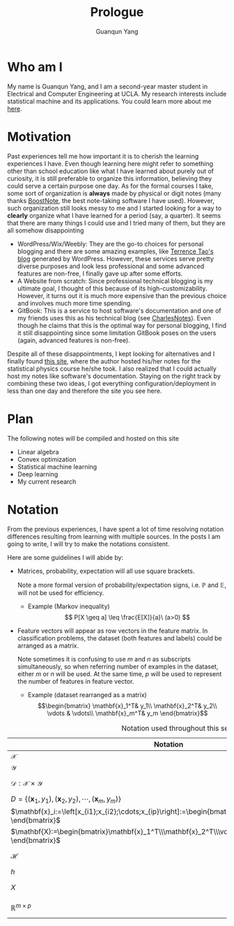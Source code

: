 #+TITLE: Prologue
#+AUTHOR: Guanqun Yang
#+DATE:
#+OPTIONS: toc:nil

* Who am I
  My name is Guanqun Yang, and I am a second-year master student in Electrical and Computer
  Engineering at UCLA. My research interests include statistical
  machine and its applications. You could learn more about me [[https://guanqun-yang.github.io][here]].

* Motivation
  Past experiences tell me how important it is to cherish the learning 
  experiences I have. Even though learning here might refer to something other
  than school education like what I have learned about purely out of curiosity,
  it is still preferable to organize this information, believing they could
  serve a certain purpose one day. As for the formal courses I take, some sort of 
  organization is *always* made by physical or digit notes (many thanks [[https://boostnote.io][BoostNote]], the 
  best note-taking software I have used).  However, such organization still looks
  messy to me and I started looking for a way to *clearly* organize what I have learned
  for a period (say, a quarter). It seems that there are many things I could use and I tried many of
  them, but they are all somehow disappointing

  + WordPress/Wix/Weebly: They are the go-to choices for personal blogging and there are
    some amazing examples, like [[https://terrytao.wordpress.com/][Terrence Tao's blog]] generated by WordPress. However, these
    services serve pretty diverse purposes and look less professional and some advanced features are non-free, 
    I finally gave up after some efforts.
  + A Website from scratch: Since professional technical blogging is my ultimate goal, I thought of this because of
    its high-customizability. However, it turns out it is much more expensive than the previous choice and 
    involves much more time spending. 
  + GitBook: This is a service to host software's documentation and one of my friends uses this as his technical
    blog (see [[https://notes.pythonic.life/][CharlesNotes]]). Even though he claims that this is the optimal way for personal blogging, I find it
    still disappointing since some limitation GitBook poses on the users (again, advanced features is non-free).

  Despite all of these disappointments, I kept looking for alternatives and I finally found [[http://statisticalphysics.openmetric.org/][this site]], where the
  author hosted his/her notes for the statistical physics course he/she took. I also realized that I could actually host my notes like
  software's documentation. Staying on the right track by combining these two ideas, 
  I got everything configuration/deployment in less than one day and therefore the site you see here.

* Plan
  The following notes will be compiled and hosted on this site
  + Linear algebra
  + Convex optimization
  + Statistical machine learning
  + Deep learning
  + My current research

* Notation
  From the previous experiences, I have spent a lot of time
  resolving notation differences resulting from learning with
  multiple sources. In the posts I am going to write, I will try to
  make the notations consistent. 

  Here are some guidelines I will abide by:
  + Matrices, probability, expectation will all use square brackets.
    
    Note a more formal version of probability/expectation signs, i.e.
    $\mathbb{P}$ and $\mathbb{E}$, will not be used for efficiency.
    - Example (Markov inequality)
       $$
       P[X \geq a] \leq \frac{E[X]}{a}\ (a>0)
       $$
  + Feature vectors will appear as row vectors in the feature matrix. 
    In classification problems, the dataset (both features and labels) could
    be arranged as a matrix.
    
    Note sometimes it is confusing to use $m$ and $n$ as subscripts simultaneously, 
    so when referring number of examples in the dataset, either $m$ or $n$ will be used.
    At the same time, $p$ will be used to represent the number of features in feature vector.
    - Example (dataset rearranged as a matrix)
     $$\begin{bmatrix}
      \mathbf{x}_1^T& y_1\\
      \mathbf{x}_2^T& y_2\\
      \vdots & \vdots\\
      \mathbf{x}_m^T& y_m
      \end{bmatrix}$$

#+CAPTION: Notation used throughout this set of notes
  |------------------------------------------------------------------------------------------------------------------------+-------------------------|
  | Notation                                                                                                               | Meaning                 |
  |------------------------------------------------------------------------------------------------------------------------+-------------------------|
  | $\mathcal{X}$                                                                                                          | domain set              |
  | $\mathcal{Y}$                                                                                                          | label set               |
  | $\mathcal{D}: \mathcal{X}\times \mathcal{Y}$                                                                           | underlying distribution |
  | $D=\{(\mathbf{x}_1,y_1), (\mathbf{x}_2, y_2),\cdots, (\mathbf{x}_m,y_m) \}$                                            | dataset                 |
  | $\mathbf{x}_i:=\left[x_{i1};x_{i2};\cdots;x_{ip}\right]:=\begin{bmatrix}x_{i1}\\x_{i2}\\\vdots\\x_{ip}  \end{bmatrix}$ | feature vector          |
  | $\mathbf{X}:=\begin{bmatrix}\mathbf{x}_1^T\\\mathbf{x}_2^T\\\vdots\\\mathbf{x}_m^T \end{bmatrix}$                      | feature matrix          |
  | $\mathcal{H}$                                                                                                          | hypothesis class        |
  | $h$                                                                                                                    | hypothesis              |
  | $X$                                                                                                                    | random variable         |
  | $\mathbb{R}^{m\times p}$                                                                                               | $m\times p$ real space  |
  |------------------------------------------------------------------------------------------------------------------------+-------------------------|


